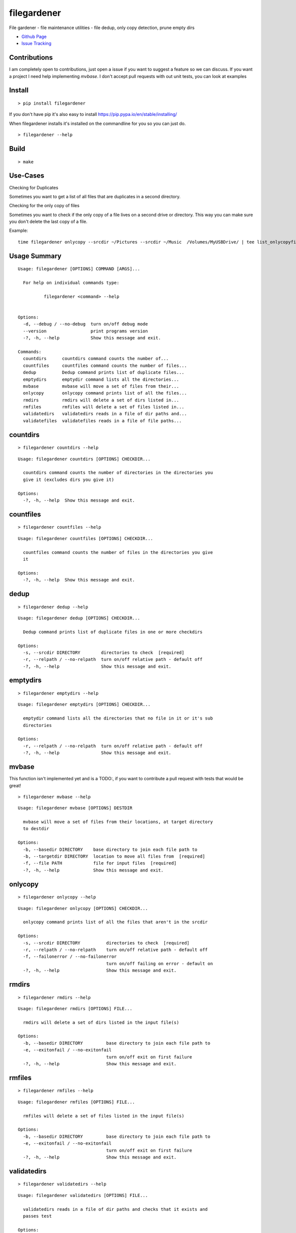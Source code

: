 filegardener
============
File gardener - file maintenance utilities - file dedup, only copy detection, prune empty dirs


.. image:: https://img.shields.io/pypi/v/filegardener.svg
   :target: https://pypi.python.org/pypi/filegardener

.. image:: https://img.shields.io/travis/smorin/filegardener/master.svg
   :target: http://travis-ci.org/smorin/filegardener

.. image:: https://readthedocs.org/projects/filegardener/badge/?version=latest
   :target: http://filegardener.readthedocs.io/en/latest/?badge=latest
   :alt: Documentation Status

.. image:: https://img.shields.io/pypi/pyversions/filegardener.svg?maxAge=2592000   

* `Github Page <https://github.com/smorin/filegardener>`_
* `Issue Tracking <https://github.com/smorin/filegardener/issues>`_


Contributions
-------------

I am completely open to contributions, just open a issue if you want to suggest a feature so we can discuss.  If you want a project I need help implementing `mvbase`. I don't accept pull requests with out unit tests, you can look at examples


Install
-------
::

	> pip install filegardener

If you don't have pip it's also easy to install https://pip.pypa.io/en/stable/installing/

When filegardener installs it's installed on the commandline for you so you can just do.

::

	> filegardener --help


Build
-----
::

	> make

Use-Cases
---------

Checking for Duplicates

Sometimes you want to get a list of all files that are duplicates in a second directory.

::


Checking for the only copy of files

Sometimes you want to check if the only copy of a file lives on a second drive or directory.  This way you can make sure you don't delete the last copy of a file.

Example:
::

	time filegardener onlycopy --srcdir ~/Pictures --srcdir ~/Music  /Volumes/MyUSBDrive/ | tee list_onlycopyfiles_in_dst_dir.txt



Usage Summary
-------------

::

	Usage: filegardener [OPTIONS] COMMAND [ARGS]...

	  For help on individual commands type:

	          filegardener <command> --help
      

	Options:
	  -d, --debug / --no-debug  turn on/off debug mode
	  --version                 print programs version
	  -?, -h, --help            Show this message and exit.

	Commands:
	  countdirs      countdirs command counts the number of...
	  countfiles     countfiles command counts the number of files...
	  dedup          Dedup command prints list of duplicate files...
	  emptydirs      emptydir command lists all the directories...
	  mvbase         mvbase will move a set of files from their...
	  onlycopy       onlycopy command prints list of all the files...
	  rmdirs         rmdirs will delete a set of dirs listed in...
	  rmfiles        rmfiles will delete a set of files listed in...
	  validatedirs   validatedirs reads in a file of dir paths and...
	  validatefiles  validatefiles reads in a file of file paths...

countdirs
---------
::

	> filegardener countdirs --help

::

	Usage: filegardener countdirs [OPTIONS] CHECKDIR...

	  countdirs command counts the number of directories in the directories you
	  give it (excludes dirs you give it)

	Options:
	  -?, -h, --help  Show this message and exit.

countfiles
----------
::

	> filegardener countfiles --help

::

	Usage: filegardener countfiles [OPTIONS] CHECKDIR...

	  countfiles command counts the number of files in the directories you give
	  it

	Options:
	  -?, -h, --help  Show this message and exit.

dedup
-----
::

	> filegardener dedup --help

::

	Usage: filegardener dedup [OPTIONS] CHECKDIR...

	  Dedup command prints list of duplicate files in one or more checkdirs

	Options:
	  -s, --srcdir DIRECTORY        directories to check  [required]
	  -r, --relpath / --no-relpath  turn on/off relative path - default off
	  -?, -h, --help                Show this message and exit.
	  
emptydirs
---------
::

	> filegardener emptydirs --help

::

	Usage: filegardener emptydirs [OPTIONS] CHECKDIR...

	  emptydir command lists all the directories that no file in it or it's sub
	  directories

	Options:
	  -r, --relpath / --no-relpath  turn on/off relative path - default off
	  -?, -h, --help                Show this message and exit.
	  
mvbase
------

This function isn't implemented yet and is a TODO:, if you want to contribute a pull request with tests that would be great!

::

	> filegardener mvbase --help

::

	Usage: filegardener mvbase [OPTIONS] DESTDIR

	  mvbase will move a set of files from their locations, at target directory
	  to destdir

	Options:
	  -b, --basedir DIRECTORY    base directory to join each file path to
	  -b, --targetdir DIRECTORY  location to move all files from  [required]
	  -f, --file PATH            file for input files  [required]
	  -?, -h, --help             Show this message and exit.

onlycopy
--------
::

	> filegardener onlycopy --help

::

	Usage: filegardener onlycopy [OPTIONS] CHECKDIR...

	  onlycopy command prints list of all the files that aren't in the srcdir

	Options:
	  -s, --srcdir DIRECTORY          directories to check  [required]
	  -r, --relpath / --no-relpath    turn on/off relative path - default off
	  -f, --failonerror / --no-failonerror
	                                  turn on/off failing on error - default on
	  -?, -h, --help                  Show this message and exit.

rmdirs
------
::

	> filegardener rmdirs --help
	
::

	Usage: filegardener rmdirs [OPTIONS] FILE...

	  rmdirs will delete a set of dirs listed in the input file(s)

	Options:
	  -b, --basedir DIRECTORY         base directory to join each file path to
	  -e, --exitonfail / --no-exitonfail
	                                  turn on/off exit on first failure
	  -?, -h, --help                  Show this message and exit.

rmfiles
-------
::

	> filegardener rmfiles --help

::

	Usage: filegardener rmfiles [OPTIONS] FILE...

	  rmfiles will delete a set of files listed in the input file(s)

	Options:
	  -b, --basedir DIRECTORY         base directory to join each file path to
	  -e, --exitonfail / --no-exitonfail
	                                  turn on/off exit on first failure
	  -?, -h, --help                  Show this message and exit.

validatedirs
------------
::

	> filegardener validatedirs --help

::

	Usage: filegardener validatedirs [OPTIONS] FILE...

	  validatedirs reads in a file of dir paths and checks that it exists and
	  passes test

	Options:
	  -b, --basedir DIRECTORY         base directory to join each file path to
	  -e, --exitonfail / --no-exitonfail
	                                  turn on/off exit on first failure
	  -?, -h, --help                  Show this message and exit.

validatefiles
-------------
::

	> filegardener validatefiles --help

::

	Usage: filegardener validatefiles [OPTIONS] FILE...

	  validatefiles reads in a file of file paths and checks that it exists

	Options:
	  -b, --basedir DIRECTORY         base directory to join each file path to
	  -e, --exitonfail / --no-exitonfail
	                                  turn on/off exit on first failure
	  -?, -h, --help                  Show this message and exit.
